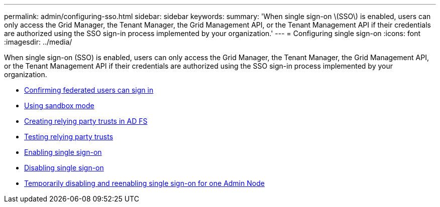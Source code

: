 ---
permalink: admin/configuring-sso.html
sidebar: sidebar
keywords:
summary: 'When single sign-on \(SSO\) is enabled, users can only access the Grid Manager, the Tenant Manager, the Grid Management API, or the Tenant Management API if their credentials are authorized using the SSO sign-in process implemented by your organization.'
---
= Configuring single sign-on
:icons: font
:imagesdir: ../media/

[.lead]
When single sign-on (SSO) is enabled, users can only access the Grid Manager, the Tenant Manager, the Grid Management API, or the Tenant Management API if their credentials are authorized using the SSO sign-in process implemented by your organization.

* xref:confirming-federated-users-can-sign-in.adoc[Confirming federated users can sign in]
* xref:using-sandbox-mode.adoc[Using sandbox mode]
* xref:creating-relying-party-trusts-in-ad-fs.adoc[Creating relying party trusts in AD FS]
* xref:testing-relying-party-trusts.adoc[Testing relying party trusts]
* xref:enabling-single-sign-on.adoc[Enabling single sign-on]
* xref:disabling-single-sign-on.adoc[Disabling single sign-on]
* xref:temporarily-disabling-and-reenabling-sso-for-admin-node.adoc[Temporarily disabling and reenabling single sign-on for one Admin Node]
